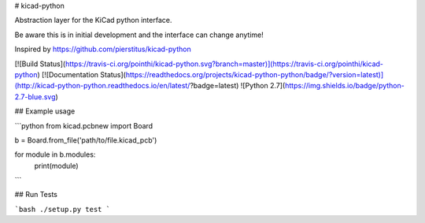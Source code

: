 # kicad-python

Abstraction layer for the KiCad python interface.

Be aware this is in initial development and the interface can change anytime!

Inspired by https://github.com/pierstitus/kicad-python

[![Build Status](https://travis-ci.org/pointhi/kicad-python.svg?branch=master)](https://travis-ci.org/pointhi/kicad-python)
[![Documentation Status](https://readthedocs.org/projects/kicad-python-python/badge/?version=latest)](http://kicad-python-python.readthedocs.io/en/latest/?badge=latest)
![Python 2.7](https://img.shields.io/badge/python-2.7-blue.svg)

## Example usage

```python
from kicad.pcbnew import Board

b = Board.from_file('path/to/file.kicad_pcb')

for module in b.modules:
    print(module)
```

## Run Tests

```bash
./setup.py test
```

